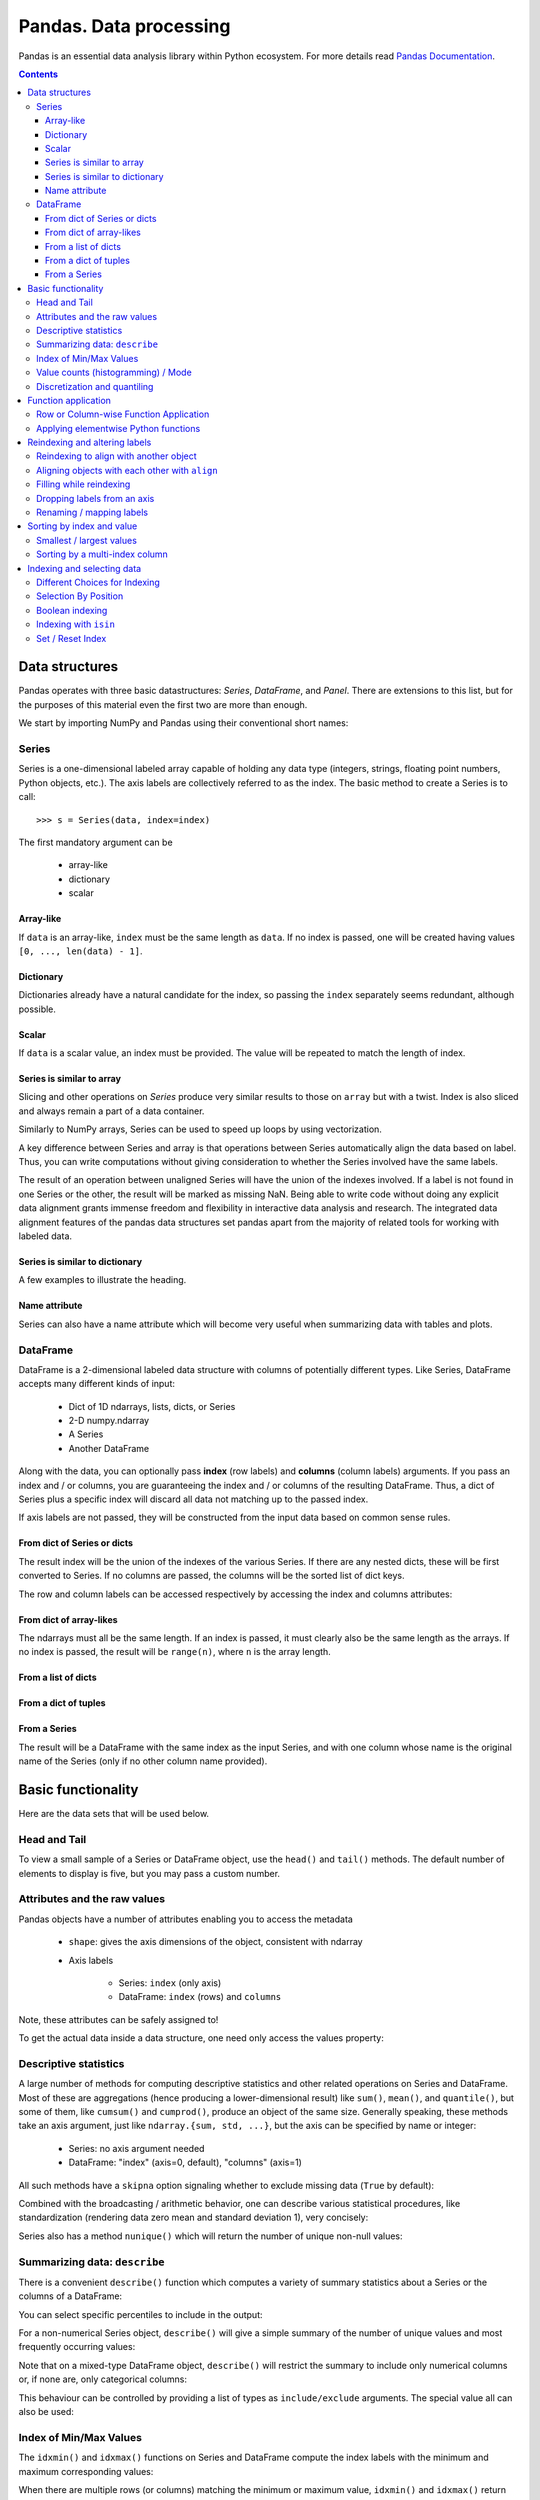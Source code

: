 =======================
Pandas. Data processing
=======================

Pandas is an essential data analysis library within Python ecosystem. For more details read `Pandas Documentation <http://pandas.pydata.org/>`_.

.. contents::

Data structures
---------------

Pandas operates with three basic datastructures: `Series`, `DataFrame`, and `Panel`. There are extensions to this list, but for the purposes of this material even the first two are more than enough.

We start by importing NumPy and Pandas using their conventional short names:

.. ipython::

	In [1]: import numpy as np

	In [2]: import pandas as pd

	In [3]: randn = np.random.rand # To shorten notation in the code that follows


Series
~~~~~~

Series is a one-dimensional labeled array capable of holding any data type (integers, strings, floating point numbers, Python objects, etc.). The axis labels are collectively referred to as the index. The basic method to create a Series is to call::

	>>> s = Series(data, index=index)

The first mandatory argument can be

	- array-like
	- dictionary
	- scalar

Array-like
^^^^^^^^^^

If ``data`` is an array-like, ``index`` must be the same length as ``data``. If no index is passed, one will be created having values ``[0, ..., len(data) - 1]``.

.. ipython::

	In [8]: s = pd.Series(randn(5), index=['a', 'b', 'c', 'd', 'e'])

	In [9]: s
	Out[9]: 
	a   -1.237684
	b    0.619159
	c   -0.198496
	d    1.398684
	e   -0.641900
	dtype: float6

	In [10]: s.index
	Out[10]: Index(['a', 'b', 'c', 'd', 'e'], dtype='object')

	In [11]: pd.Series(randn(5))
	Out[11]: 
	0    0.338276
	1    0.017430
	2   -0.129383
	3    0.675684
	4    0.944181
	dtype: float6

Dictionary
^^^^^^^^^^

Dictionaries already have a natural candidate for the index, so passing the ``index`` separately seems redundant, although possible.

.. ipython::

	In [12]: d = {'a' : 0., 'b' : 1., 'c' : 2.}

	In [13]: pd.Series(d)
	Out[13]: 
	a    0
	b    1
	c    2
	dtype: float64

	In [14]: pd.Series(d, index=['b', 'c', 'd', 'a'])
	Out[14]: 
	b     1
	c     2
	d   NaN
	a     0
	dtype: float6

Scalar
^^^^^^

If ``data`` is a scalar value, an index must be provided. The value will be repeated to match the length of index.

.. ipython::

	In [15]: pd.Series(5., index=['a', 'b', 'c', 'd', 'e'])
	Out[15]: 
	a    5
	b    5
	c    5
	d    5
	e    5
	dtype: float6

Series is similar to array
^^^^^^^^^^^^^^^^^^^^^^^^^^

Slicing and other operations on `Series` produce very similar results to those on ``array`` but with a twist. Index is also sliced and always remain a part of a data container.

.. ipython::

	In [16]: s[0]
	Out[16]: -1.2376835654566896

	In [17]: s[:3]
	Out[17]: 
	a   -1.237684
	b    0.619159
	c   -0.198496
	dtype: float64

	In [18]: s[s > s.median()]
	Out[18]: 
	b    0.619159
	d    1.398684
	dtype: float64

	In [19]: s[[4, 3, 1]]
	Out[19]: 
	e   -0.641900
	d    1.398684
	b    0.619159
	dtype: float64

Similarly to NumPy arrays, Series can be used to speed up loops by using vectorization.

.. ipython::

	In [26]: s + s
	Out[26]: 
	a    -2.475367
	b     1.238319
	c    -0.396993
	d     2.797368
	e    24.000000
	dtype: float64

	In [27]: s * 2
	Out[27]: 
	a    -2.475367
	b     1.238319
	c    -0.396993
	d     2.797368
	e    24.000000
	dtype: float6

	In [20]: np.exp(s)
	Out[20]: 
	a    0.290055
	b    1.857366
	c    0.819963
	d    4.049866
	e    0.526291
	dtype: float6

A key difference between Series and array is that operations between Series automatically align the data based on label. Thus, you can write computations without giving consideration to whether the Series involved have the same labels.

.. ipython::

	In [28]: s[1:] + s[:-1]
	Out[28]: 
	a         NaN
	b    1.238319
	c   -0.396993
	d    2.797368
	e         NaN
	dtype: float6

The result of an operation between unaligned Series will have the union of the indexes involved. If a label is not found in one Series or the other, the result will be marked as missing NaN. Being able to write code without doing any explicit data alignment grants immense freedom and flexibility in interactive data analysis and research. The integrated data alignment features of the pandas data structures set pandas apart from the majority of related tools for working with labeled data.

Series is similar to dictionary
^^^^^^^^^^^^^^^^^^^^^^^^^^^^^^^

A few examples to illustrate the heading.

.. ipython::

	In [21]: s['a']
	Out[21]: -1.2376835654566896

	In [22]: s['e'] = 12.

	In [23]: s
	Out[23]: 
	a    -1.237684
	b     0.619159
	c    -0.198496
	d     1.398684
	e    12.000000
	dtype: float64

	In [24]: 'e' in s
	Out[24]: True

	In [25]: 'f' in s
	Out[25]: Fals

Name attribute
^^^^^^^^^^^^^^

Series can also have a name attribute which will become very useful when summarizing data with tables and plots.

.. ipython::

	In [29]: s = pd.Series(np.random.randn(5), name='random series')

	In [30]: s
	Out[30]: 
	0    0.930582
	1   -1.769931
	2   -0.408553
	3    2.649618
	4    1.060224
	Name: random series, dtype: float64

	In [31]: s.name
	Out[31]: 'random series

DataFrame
~~~~~~~~~

DataFrame is a 2-dimensional labeled data structure with columns of potentially different types. Like Series, DataFrame accepts many different kinds of input:

	- Dict of 1D ndarrays, lists, dicts, or Series
	- 2-D numpy.ndarray
	- A Series
	- Another DataFrame

Along with the data, you can optionally pass **index** (row labels) and **columns** (column labels) arguments. If you pass an index and / or columns, you are guaranteeing the index and / or columns of the resulting DataFrame. Thus, a dict of Series plus a specific index will discard all data not matching up to the passed index.

If axis labels are not passed, they will be constructed from the input data based on common sense rules.

From dict of Series or dicts
^^^^^^^^^^^^^^^^^^^^^^^^^^^^

The result index will be the union of the indexes of the various Series. If there are any nested dicts, these will be first converted to Series. If no columns are passed, the columns will be the sorted list of dict keys.

.. ipython::

	In [38]: d = {'one' : pd.Series([1., 2., 3.], index=['a', 'b', 'c']),
	   ....:      'two' : pd.Series([1., 2., 3., 4.], index=['a', 'b', 'c', 'd'])}

	In [40]: df = pd.DataFrame(d)

	In [41]: df
	Out[41]: 
	   one  two
	a    1    1
	b    2    2
	c    3    3
	d  NaN    4

	In [42]: pd.DataFrame(d, index=['d', 'b', 'a'])
	Out[42]: 
	   one  two
	d  NaN    4
	b    2    2
	a    1    1

	In [43]: pd.DataFrame(d, index=['d', 'b', 'a'], columns=['two', 'three'])
	Out[43]: 
	   two three
	d    4   NaN
	b    2   NaN
	a    1   NaN

The row and column labels can be accessed respectively by accessing the index and columns attributes:

.. ipython::

	In [44]: df.index
	Out[44]: Index(['a', 'b', 'c', 'd'], dtype='object')

	In [45]: df.columns
	Out[45]: Index(['one', 'two'], dtype='object'

From dict of array-likes
^^^^^^^^^^^^^^^^^^^^^^^^

The ndarrays must all be the same length. If an index is passed, it must clearly also be the same length as the arrays. If no index is passed, the result will be ``range(n)``, where ``n`` is the array length.

.. ipython::

	In [46]: d = {'one' : [1., 2., 3., 4.], 'two' : [4., 3., 2., 1.]}

	In [47]: pd.DataFrame(d)
	Out[47]: 
	   one  two
	0    1    4
	1    2    3
	2    3    2
	3    4    1

	In [48]: pd.DataFrame(d, index=['a', 'b', 'c', 'd'])
	Out[48]: 
	   one  two
	a    1    4
	b    2    3
	c    3    2
	d    4    1

From a list of dicts
^^^^^^^^^^^^^^^^^^^^

.. ipython::

	In [49]: data2 = [{'a': 1, 'b': 2}, {'a': 5, 'b': 10, 'c': 20}]

	In [50]: pd.DataFrame(data2)
	Out[50]: 
	   a   b   c
	0  1   2 NaN
	1  5  10  20

	In [51]: pd.DataFrame(data2, index=['first', 'second'])
	Out[51]: 
	        a   b   c
	first   1   2 NaN
	second  5  10  20

	In [52]: pd.DataFrame(data2, columns=['a', 'b'])
	Out[52]: 
	   a   b
	0  1   2
	1  5  10

From a dict of tuples
^^^^^^^^^^^^^^^^^^^^^

.. ipython::

	In [53]: pd.DataFrame({('a', 'b'): {('A', 'B'): 1, ('A', 'C'): 2},
	   ....:               ('a', 'a'): {('A', 'C'): 3, ('A', 'B'): 4},
	   ....:               ('a', 'c'): {('A', 'B'): 5, ('A', 'C'): 6},
	   ....:               ('b', 'a'): {('A', 'C'): 7, ('A', 'B'): 8},
	   ....:               ('b', 'b'): {('A', 'D'): 9, ('A', 'B'): 10}})
	Out[53]: 
	      a           b    
	      a   b   c   a   b
	A B   4   1   5   8  10
	  C   3   2   6   7 NaN
	  D NaN NaN NaN NaN   9

From a Series
^^^^^^^^^^^^^

The result will be a DataFrame with the same index as the input Series, and with one column whose name is the original name of the Series (only if no other column name provided).


Basic functionality
-------------------

Here are the data sets that will be used below.

.. ipython::

	In [58]: index = pd.date_range('1/1/2000', periods=8)

	In [59]: s = pd.Series(np.random.randn(5), index=['a', 'b', 'c', 'd', 'e'])

	In [60]: df = pd.DataFrame(np.random.randn(8, 3), index=index,
	   ....:                   columns=['A', 'B', 'C'])


Head and Tail
~~~~~~~~~~~~~

To view a small sample of a Series or DataFrame object, use the ``head()`` and ``tail()`` methods. The default number of elements to display is five, but you may pass a custom number.

.. ipython::

	In [61]: long_series = pd.Series(np.random.randn(1000))

	In [62]: long_series.head()
	Out[62]: 
	0   -0.755628
	1    0.256718
	2   -0.400233
	3   -0.901375
	4    1.419292
	dtype: float64

	In [63]: long_series.tail(3)
	Out[63]: 
	997    1.568994
	998   -0.021591
	999    0.401315
	dtype: float64

Attributes and the raw values
~~~~~~~~~~~~~~~~~~~~~~~~~~~~~

Pandas objects have a number of attributes enabling you to access the metadata

	- ``shape``: gives the axis dimensions of the object, consistent with ndarray
	- Axis labels

		- Series: ``index`` (only axis)
		- DataFrame: ``index`` (rows) and ``columns``

Note, these attributes can be safely assigned to!

.. ipython::

	In [64]: df[:2]
	Out[64]: 
	                   A         B         C
	2000-01-01 -0.720869 -1.625032  1.217513
	2000-01-02 -0.159141 -0.130845 -0.349405

	In [65]: df.columns = [x.lower() for x in df.columns]

	In [66]: df
	Out[66]: 
	                   a         b         c
	2000-01-01 -0.720869 -1.625032  1.217513
	2000-01-02 -0.159141 -0.130845 -0.349405
	2000-01-03  0.178766  0.955791 -0.026645
	2000-01-04  0.251469 -1.224634 -2.068661
	2000-01-05 -0.367191  0.339624  0.740954
	2000-01-06 -1.094821  1.220938  1.040498
	2000-01-07 -1.253747 -0.215979  0.633734
	2000-01-08  0.531562  0.599597 -0.278515

To get the actual data inside a data structure, one need only access the values property:

.. ipython::

	In [67]: s.values
	Out[67]: array([ 1.60809988,  0.89314247, -0.41259431, -0.51164044,  0.63815301])

	In [68]: df.values
	Out[68]: 
	array([[-0.72086916, -1.62503155,  1.21751252],
	       [-0.1591411 , -0.13084532, -0.34940464],
	       [ 0.17876557,  0.95579106, -0.02664479],
	       [ 0.25146863, -1.22463399, -2.06866112],
	       [-0.36719088,  0.33962437,  0.74095404],
	       [-1.09482136,  1.22093767,  1.04049764],
	       [-1.25374681, -0.21597943,  0.63373357],
	       [ 0.53156235,  0.599597  , -0.2785151 ]])

Descriptive statistics
~~~~~~~~~~~~~~~~~~~~~~

A large number of methods for computing descriptive statistics and other related operations on Series and DataFrame. Most of these are aggregations (hence producing a lower-dimensional result) like ``sum()``, ``mean()``, and ``quantile()``, but some of them, like ``cumsum()`` and ``cumprod()``, produce an object of the same size. Generally speaking, these methods take an axis argument, just like ``ndarray.{sum, std, ...}``, but the axis can be specified by name or integer:

	- Series: no axis argument needed
	- DataFrame: "index" (axis=0, default), "columns" (axis=1)

.. ipython::

	In [70]: df = pd.DataFrame({'one' : pd.Series(np.random.randn(3), index=['a', 'b', 'c']),
	   ....:                    'two' : pd.Series(np.random.randn(4), index=['a', 'b', 'c', 'd']),
	   ....:                    'three' : pd.Series(np.random.randn(3), index=['b', 'c', 'd'])})

	In [71]: df.mean(0)
	Out[71]: 
	one      0.902130
	three   -0.581931
	two     -0.077073
	dtype: float64

	In [72]: df.mean(1)
	Out[72]: 
	a    0.564020
	b    0.703984
	c   -0.303257
	d   -0.838956
	dtype: float64

All such methods have a ``skipna`` option signaling whether to exclude missing data (``True`` by default):

.. ipython::

	In [73]: df.sum(0, skipna=False)
	Out[73]: 
	one          NaN
	three        NaN
	two     -0.30829
	dtype: float64

	In [74]: df.sum(axis=1, skipna=True)
	Out[74]: 
	a    1.128039
	b    2.111951
	c   -0.909770
	d   -1.677912
	dtype: float64

Combined with the broadcasting / arithmetic behavior, one can describe various statistical procedures, like standardization (rendering data zero mean and standard deviation 1), very concisely:

.. ipython::

	In [75]: ts_stand = (df - df.mean()) / df.std()

	In [76]: ts_stand.std()
	Out[76]: 
	one      1
	three    1
	two      1
	dtype: float6

	In [81]: xs_stand = df.sub(df.mean(1), axis=0).div(df.std(1), axis=0)

	In [82]: xs_stand.std(1)
	Out[82]: 
	a    1
	b    1
	c    1
	d    1
	dtype: float64

Series also has a method ``nunique()`` which will return the number of unique non-null values:

.. ipython::

	In [83]: series = pd.Series(np.random.randn(500))

	In [84]: series[20:500] = np.nan

	In [85]: series[10:20] = 5

	In [86]: series.nunique()
	Out[86]: 11

Summarizing data: ``describe``
~~~~~~~~~~~~~~~~~~~~~~~~~~~~~~

There is a convenient ``describe()`` function which computes a variety of summary statistics about a Series or the columns of a DataFrame:

.. ipython::

	In [87]: series = pd.Series(np.random.randn(1000))

	In [88]: series[::2] = np.nan

	In [89]: series.describe()
	Out[89]: 
	count    500.000000
	mean       0.075883
	std        0.995142
	min       -3.239942
	25%       -0.596217
	50%        0.068842
	75%        0.745957
	max        2.891859
	dtype: float64

	In [90]: frame = pd.DataFrame(np.random.randn(1000, 5),
	   ....:                      columns=['a', 'b', 'c', 'd', 'e'])

	In [91]: frame.ix[::2] = np.nan

	In [92]: frame.describe()
	Out[92]: 
	                a           b           c           d           e
	count  500.000000  500.000000  500.000000  500.000000  500.000000
	mean     0.013695   -0.016458   -0.001245    0.030559    0.025056
	std      0.976916    0.977952    0.986296    1.012748    0.938989
	min     -3.546203   -3.006170   -2.632051   -2.667590   -3.176698
	25%     -0.648926   -0.673880   -0.651576   -0.599431   -0.629356
	50%      0.019921   -0.066348    0.064648    0.019820    0.030337
	75%      0.660501    0.608011    0.623423    0.731639    0.668216
	max      3.071626    2.897954    2.955093    3.423565    2.466419

You can select specific percentiles to include in the output:

.. ipython::

	In [93]: series.describe(percentiles=[.05, .25, .75, .95])
	Out[93]: 
	count    500.000000
	mean       0.075883
	std        0.995142
	min       -3.239942
	5%        -1.502234
	25%       -0.596217
	50%        0.068842
	75%        0.745957
	95%        1.743120
	max        2.891859
	dtype: float64

For a non-numerical Series object, ``describe()`` will give a simple summary of the number of unique values and most frequently occurring values:

.. ipython::

	In [94]: s = pd.Series(['a', 'a', 'b', 'b', 'a', 'a', np.nan, 'c', 'd', 'a'])

	In [95]: s.describe()
	Out[95]: 
	count     9
	unique    4
	top       a
	freq      5
	dtype: object

Note that on a mixed-type DataFrame object, ``describe()`` will restrict the summary to include only numerical columns or, if none are, only categorical columns:

.. ipython::

	In [96]: frame = pd.DataFrame({'a': ['Yes', 'Yes', 'No', 'No'], 'b': range(4)})

	In [97]: frame.describe()
	Out[97]: 
	              b
	count  4.000000
	mean   1.500000
	std    1.290994
	min    0.000000
	25%    0.750000
	50%    1.500000
	75%    2.250000
	max    3.000000


This behaviour can be controlled by providing a list of types as ``include/exclude`` arguments. The special value all can also be used:

.. ipython::

	In [98]: frame.describe(include=['object'])
	Out[98]: 
	         a
	count    4
	unique   2
	top     No
	freq     2

	In [99]: frame.describe(include=['number'])
	Out[99]: 
	              b
	count  4.000000
	mean   1.500000
	std    1.290994
	min    0.000000
	25%    0.750000
	50%    1.500000
	75%    2.250000
	max    3.000000

	In [100]: frame.describe(include='all')
	Out[100]: 
	          a         b
	count     4  4.000000
	unique    2       NaN
	top      No       NaN
	freq      2       NaN
	mean    NaN  1.500000
	std     NaN  1.290994
	min     NaN  0.000000
	25%     NaN  0.750000
	50%     NaN  1.500000
	75%     NaN  2.250000
	max     NaN  3.000000

Index of Min/Max Values
~~~~~~~~~~~~~~~~~~~~~~~

The ``idxmin()`` and ``idxmax()`` functions on Series and DataFrame compute the index labels with the minimum and maximum corresponding values:

.. ipython::

	In [101]: s1 = pd.Series(np.random.randn(5))

	In [102]: s1
	Out[102]: 
	0   -0.285582
	1    0.561600
	2   -0.698818
	3    1.895033
	4    0.696276
	dtype: float64

	In [103]: s1.idxmin(), s1.idxmax()
	Out[103]: (2, 3)

	In [104]: df1 = pd.DataFrame(np.random.randn(5,3), columns=['A','B','C'])

	In [105]: df1
	Out[105]: 
	          A         B         C
	0 -0.260848  0.829572 -1.228782
	1 -0.133263  0.057332 -1.198091
	2  0.373924 -1.851239 -1.063831
	3  0.203525 -0.203526 -0.050572
	4  1.039559  1.380611  0.976727

	In [106]: df1.idxmin(axis=0)
	Out[106]: 
	A    0
	B    2
	C    0
	dtype: int64

	In [107]: df1.idxmin(axis=1)
	Out[107]: 
	0    C
	1    C
	2    B
	3    B
	4    C
	dtype: object

When there are multiple rows (or columns) matching the minimum or maximum value, ``idxmin()`` and ``idxmax()`` return the first matching index:

.. ipython::

	In [108]: df3 = pd.DataFrame([2, 1, 1, 3, np.nan], columns=['A'], index=list('edcba'))

	In [109]: df3
	Out[109]: 
	    A
	e   2
	d   1
	c   1
	b   3
	a NaN

	In [110]: df3['A'].idxmin()
	Out[110]: 'd'

Value counts (histogramming) / Mode
~~~~~~~~~~~~~~~~~~~~~~~~~~~~~~~~~~~

The ``value_counts()`` Series method and top-level function computes a histogram of a 1D array of values.

.. ipython::

	In [111]: data = np.random.randint(0, 7, size=50)

	In [112]: data
	Out[112]: 
	array([1, 5, 5, 2, 4, 0, 4, 1, 2, 5, 0, 4, 2, 5, 3, 5, 6, 3, 0, 4, 4, 4, 6,
	       0, 1, 6, 5, 4, 0, 1, 5, 0, 6, 1, 4, 2, 5, 4, 6, 3, 1, 1, 4, 4, 4, 0,
	       1, 0, 4, 6])

	In [113]: s = pd.Series(data)

	In [114]: s.value_counts()
	Out[114]: 
	4    13
	5     8
	1     8
	0     8
	6     6
	2     4
	3     3
	dtype: int64

Similarly, you can get the most frequently occurring value(s) (the mode) of the values in a Series or DataFrame:

.. ipython::

	In [115]: s5 = pd.Series([1, 1, 3, 3, 3, 5, 5, 7, 7, 7])

	In [116]: s5.mode()
	Out[116]: 
	0    3
	1    7
	dtype: int64

	In [117]: df5 = pd.DataFrame({'A': np.random.randint(0, 7, size=50),
	   .....:                     'B': np.random.randint(-10, 15, size=50)})

	In [118]: df5.mode()
	Out[118]: 
	    A   B
	0   0 -10
	1 NaN   2
	2 NaN  11

Discretization and quantiling
~~~~~~~~~~~~~~~~~~~~~~~~~~~~~

Continuous values can be discretized using the ``cut()`` (bins based on values) and ``qcut()`` (bins based on sample quantiles) functions:

.. ipython::

	In [119]: arr = np.random.randn(20)

	In [120]: factor = pd.cut(arr, 4)

	In [121]: factor
	Out[121]: 
	[(-0.543, 0.42], (0.42, 1.383], (-0.543, 0.42], (-0.543, 0.42], (-0.543, 0.42], ..., (-0.543, 0.42], (-0.543, 0.42], (-0.543, 0.42], (0.42, 1.383], (0.42, 1.383]]
	Length: 20
	Categories (4, object): [(-2.474, -1.507] < (-1.507, -0.543] < (-0.543, 0.42] < (0.42, 1.383]]

	In [122]: factor = pd.cut(arr, [-5, -1, 0, 1, 5])

	In [123]: factor
	Out[123]: 
	[(-1, 0], (0, 1], (-1, 0], (-1, 0], (-1, 0], ..., (0, 1], (0, 1], (0, 1], (1, 5], (1, 5]]
	Length: 20
	Categories (4, object): [(-5, -1] < (-1, 0] < (0, 1] < (1, 5]]

``qcut()`` computes sample quantiles. For example, we could slice up some normally distributed data into equal-size quartiles like so:

.. ipython::

	In [125]: factor = pd.qcut(arr, [0, .25, .5, .75, 1])

	In [126]: factor
	Out[126]: 
	[[-1.672, -0.553], [-1.672, -0.553], (-0.0296, 0.509], (-0.553, -0.0296], [-1.672, -0.553], ..., (-0.553, -0.0296], [-1.672, -0.553], (0.509, 1.591], (-0.553, -0.0296], (0.509, 1.591]]
	Length: 30
	Categories (4, object): [[-1.672, -0.553] < (-0.553, -0.0296] < (-0.0296, 0.509] < (0.509, 1.591]]

	In [127]: pd.value_counts(factor)
	Out[127]: 
	(0.509, 1.591]       8
	[-1.672, -0.553]     8
	(-0.0296, 0.509]     7
	(-0.553, -0.0296]    7
	dtype: int64

We can also pass infinite values to define the bins:

.. ipython::

	In [128]: arr = np.random.randn(20)

	In [129]: factor = pd.cut(arr, [-np.inf, 0, np.inf])

	In [130]: factor
	Out[130]: 
	[(0, inf], (-inf, 0], (-inf, 0], (0, inf], (-inf, 0], ..., (-inf, 0], (-inf, 0], (-inf, 0], (0, inf], (-inf, 0]]
	Length: 20
	Categories (2, object): [(-inf, 0] < (0, inf]]


Function application
--------------------

Row or Column-wise Function Application
~~~~~~~~~~~~~~~~~~~~~~~~~~~~~~~~~~~~~~~

Arbitrary functions can be applied along the axes of a DataFrame using the ``apply()`` method, which, like the descriptive statistics methods, take an optional axis argument:

.. ipython::

	In [5]: df = pd.DataFrame({'one' : pd.Series(np.random.randn(3), index=['a', 'b', 'c']),
	   ...: 'two' : pd.Series(np.random.randn(4), index=['a', 'b', 'c', 'd']),
	   ...: 'three' : pd.Series(np.random.randn(3), index=['b', 'c', 'd'])})

	In [6]: df
	Out[6]: 
	        one     three       two
	a  1.589450       NaN  1.117724
	b -0.252391  0.511787 -0.580168
	c -0.098049  2.785835  1.347622
	d       NaN -0.752325 -0.198108

	In [7]: df.apply(np.mean)
	Out[7]: 
	one      0.413003
	three    0.848432
	two      0.421768
	dtype: float64

	In [8]: df.apply(np.mean, axis=1)
	Out[8]: 
	a    1.353587
	b   -0.106924
	c    1.345136
	d   -0.475217
	dtype: float64

	In [9]: df.apply(lambda x: x.max() - x.min())
	Out[9]: 
	one      1.841841
	three    3.538161
	two      1.927790
	dtype: float64

	In [10]: df.apply(np.cumsum)
	Out[10]: 
	        one     three       two
	a  1.589450       NaN  1.117724
	b  1.337058  0.511787  0.537556
	c  1.239009  3.297623  1.885178
	d       NaN  2.545297  1.687070

Depending on the return type of the function passed to ``apply()``, the result will either be of lower dimension or the same dimension.

``apply()`` combined with some cleverness can be used to answer many questions about a data set. For example, suppose we wanted to extract the date where the maximum value for each column occurred:

.. ipython::

	In [11]: tsdf = pd.DataFrame(np.random.randn(1000, 3), columns=['A', 'B', 'C'],
	   ....: index=pd.date_range('1/1/2000', periods=1000))

	In [12]: tsdf.apply(lambda x: x.idxmax())
	Out[12]: 
	A   2000-03-10
	B   2002-06-26
	C   2001-12-03
	dtype: datetime64[ns]

You may also pass additional arguments and keyword arguments to the ``apply()`` method. For instance, consider the following function you would like to apply:

.. ipython::

	In [13]: def subtract_and_divide(x, sub, divide=1):
	   ....:     return (x - sub) / divide
	   ....: 

	In [14]: df.apply(subtract_and_divide, args=(5,), divide=3)
	Out[14]: 
	        one     three       two
	a -1.136850       NaN -1.294092
	b -1.750797 -1.496071 -1.860056
	c -1.699350 -0.738055 -1.217459
	d       NaN -1.917442 -1.732703

Another useful feature is the ability to pass Series methods to carry out some Series operation on each column or row:

.. ipython::

	In [19]: tsdf = pd.DataFrame(np.random.randn(10, 3), columns=['A', 'B', 'C'],
	   ....: index=pd.date_range('1/1/2000', periods=10))

	In [21]: tsdf.ix[4:8] = np.nan

	In [23]: tsdf
	Out[23]: 
	                   A         B         C
	2000-01-01 -0.275261 -0.608021  1.300469
	2000-01-02 -1.277576 -2.158026 -1.549583
	2000-01-03 -1.051528 -1.487722 -0.179801
	2000-01-04 -1.306302 -0.098408  0.262244
	2000-01-05       NaN       NaN       NaN
	2000-01-06       NaN       NaN       NaN
	2000-01-07       NaN       NaN       NaN
	2000-01-08       NaN       NaN       NaN
	2000-01-09 -1.704379  1.148818 -2.220629
	2000-01-10 -1.185733 -0.049463 -1.236132

	In [24]: tsdf.apply(pd.Series.interpolate)
	Out[24]: 
	                   A         B         C
	2000-01-01 -0.275261 -0.608021  1.300469
	2000-01-02 -1.277576 -2.158026 -1.549583
	2000-01-03 -1.051528 -1.487722 -0.179801
	2000-01-04 -1.306302 -0.098408  0.262244
	2000-01-05 -1.385917  0.151037 -0.234331
	2000-01-06 -1.465533  0.400482 -0.730905
	2000-01-07 -1.545148  0.649928 -1.227480
	2000-01-08 -1.624764  0.899373 -1.724055
	2000-01-09 -1.704379  1.148818 -2.220629
	2000-01-10 -1.185733 -0.049463 -1.236132

Applying elementwise Python functions
~~~~~~~~~~~~~~~~~~~~~~~~~~~~~~~~~~~~~

Since not all functions can be vectorized (accept NumPy arrays and return another array or value), the methods ``applymap()`` on DataFrame and analogously ``map()`` on Series accept any Python function taking a single value and returning a single value. For example:

.. ipython::

	In [25]: df
	Out[25]: 
	        one     three       two
	a  1.589450       NaN  1.117724
	b -0.252391  0.511787 -0.580168
	c -0.098049  2.785835  1.347622
	d       NaN -0.752325 -0.198108

	In [28]: df['one'].map(lambda x: len(str(x)))
	Out[28]: 
	a    13
	b    15
	c    16
	d     3
	Name: one, dtype: int64

	In [29]: df.applymap(lambda x: len(str(x)))
	Out[29]: 
	   one  three  two
	a   13      3   12
	b   15     14   15
	c   16     13   13
	d    3     14   15

Reindexing and altering labels
------------------------------

``reindex()`` is the fundamental data alignment method in pandas. It is used to implement nearly all other features relying on label-alignment functionality. To reindex means to conform the data to match a given set of labels along a particular axis. This accomplishes several things:

	- Reorders the existing data to match a new set of labels
	- Inserts missing value (NA) markers in label locations where no data for that label existed
	- If specified, fill data for missing labels using logic (highly relevant to working with time series data)

Here is a simple example:

.. ipython::

	In [30]: s = pd.Series(np.random.randn(5), index=['a', 'b', 'c', 'd', 'e'])

	In [31]: s.reindex(['e', 'b', 'f', 'd'])
	Out[31]: 
	e   -0.056929
	b   -0.747146
	f         NaN
	d   -0.049556
	dtype: float64

With a DataFrame, you can simultaneously reindex the index and columns:

.. ipython::

	In [32]: df
	Out[32]: 
	        one     three       two
	a  1.589450       NaN  1.117724
	b -0.252391  0.511787 -0.580168
	c -0.098049  2.785835  1.347622
	d       NaN -0.752325 -0.198108

	In [33]: df.reindex(index=['c', 'f', 'b'], columns=['three', 'two', 'one'])
	Out[33]: 
	      three       two       one
	c  2.785835  1.347622 -0.098049
	f       NaN       NaN       NaN
	b  0.511787 -0.580168 -0.252391

Reindexing to align with another object
~~~~~~~~~~~~~~~~~~~~~~~~~~~~~~~~~~~~~~~

You may wish to take an object and reindex its axes to be labeled the same as another object.

.. ipython::

	In [36]: df.reindex_like(df.ix[:2, 2:])
	Out[36]: 
	        two
	a  1.117724
	b -0.580168

Aligning objects with each other with ``align``
~~~~~~~~~~~~~~~~~~~~~~~~~~~~~~~~~~~~~~~~~~~~~~~

The ``align()`` method is the fastest way to simultaneously align two objects. It supports a ``join`` argument (related to joining and merging):

	- ``join='outer'``: take the union of the indexes (default)
	- ``join='left'``: use the calling object’s index
	- ``join='right'``: use the passed object’s index
	- ``join='inner'``: intersect the indexes

It returns a tuple with both of the reindexed Series:

.. ipython::

	In [37]: s = pd.Series(np.random.randn(5), index=['a', 'b', 'c', 'd', 'e'])

	In [38]: s1 = s[:4]

	In [39]: s2 = s[1:]

	In [40]: s1.align(s2)
	Out[40]: 
	(a    0.776171
	 b   -1.620927
	 c   -0.727979
	 d    1.258058
	 e         NaN
	 dtype: float64, a         NaN
	 b   -1.620927
	 c   -0.727979
	 d    1.258058
	 e    1.393465
	 dtype: float64)

	In [41]: s1.align(s2, join='inner')
	Out[41]: 
	(b   -1.620927
	 c   -0.727979
	 d    1.258058
	 dtype: float64, b   -1.620927
	 c   -0.727979
	 d    1.258058
	 dtype: float64)

	In [42]: s1.align(s2, join='left')
	Out[42]: 
	(a    0.776171
	 b   -1.620927
	 c   -0.727979
	 d    1.258058
	 dtype: float64, a         NaN
	 b   -1.620927
	 c   -0.727979
	 d    1.258058
	 dtype: float64)

For DataFrames, the join method will be applied to both the index and the columns by default:

.. ipython::

	In [43]: df = pd.DataFrame({'one' : pd.Series(np.random.randn(3), index=['a', 'b', 'c']),
	   ....: 'two' : pd.Series(np.random.randn(4), index=['a', 'b', 'c', 'd']),
	   ....: 'three' : pd.Series(np.random.randn(3), index=['b', 'c', 'd'])})

	In [49]: df2 = pd.DataFrame({'two' : pd.Series(np.random.randn(4), index=['a', 'b', 'c', 'e']),
	   ....: 'three' : pd.Series(np.random.randn(4), index=['a', 'b', 'c', 'd'])})

	In [49]: 

	In [50]: df2
	Out[50]: 
	      three       two
	a  1.113726 -0.373518
	b  0.940933  1.097591
	c -1.681262 -0.516124
	d -0.104200       NaN
	e       NaN -1.940613

	In [51]: df.align(df2, join='inner')
	Out[51]: 
	(      three       two
	 a       NaN -0.878554
	 b -1.269023 -1.076222
	 c -0.220628  0.606864
	 d  0.577280  0.762907,       three       two
	 a  1.113726 -0.373518
	 b  0.940933  1.097591
	 c -1.681262 -0.516124
	 d -0.104200       NaN)

You can also pass an axis option to only align on the specified ``axis``:

.. ipython::

	In [52]: df.align(df2, join='inner', axis=0)
	Out[52]: 
	(        one     three       two
	 a -0.355976       NaN -0.878554
	 b -0.235692 -1.269023 -1.076222
	 c  1.413069 -0.220628  0.606864
	 d       NaN  0.577280  0.762907,       three       two
	 a  1.113726 -0.373518
	 b  0.940933  1.097591
	 c -1.681262 -0.516124
	 d -0.104200       NaN)

Filling while reindexing
~~~~~~~~~~~~~~~~~~~~~~~~

``reindex()`` takes an optional parameter method which is a filling method chosen from the following options:

	- pad / ffill: Fill values forward
	- bfill / backfill: Fill values backward
	- nearest: Fill from the nearest index value

These methods require that the indexes are **ordered** increasing or decreasing.

We illustrate these fill methods on a simple Series:

.. ipython::

	In [53]: rng = pd.date_range('1/3/2000', periods=8)

	In [54]: ts = pd.Series(np.random.randn(8), index=rng)

	In [55]: ts2 = ts[[0, 3, 6]]

	In [56]: ts
	Out[56]: 
	2000-01-03   -0.979373
	2000-01-04   -0.371387
	2000-01-05    0.528431
	2000-01-06    0.532542
	2000-01-07    0.163115
	2000-01-08    0.876436
	2000-01-09   -0.786435
	2000-01-10   -0.258264
	Freq: D, dtype: float64

	In [57]: ts2
	Out[57]: 
	2000-01-03   -0.979373
	2000-01-06    0.532542
	2000-01-09   -0.786435
	dtype: float64

	In [58]: ts2.reindex(ts.index)
	Out[58]: 
	2000-01-03   -0.979373
	2000-01-04         NaN
	2000-01-05         NaN
	2000-01-06    0.532542
	2000-01-07         NaN
	2000-01-08         NaN
	2000-01-09   -0.786435
	2000-01-10         NaN
	Freq: D, dtype: float64

	In [59]: ts2.reindex(ts.index, method='ffill')
	Out[59]: 
	2000-01-03   -0.979373
	2000-01-04   -0.979373
	2000-01-05   -0.979373
	2000-01-06    0.532542
	2000-01-07    0.532542
	2000-01-08    0.532542
	2000-01-09   -0.786435
	2000-01-10   -0.786435
	Freq: D, dtype: float64

	In [60]: ts2.reindex(ts.index, method='bfill')
	Out[60]: 
	2000-01-03   -0.979373
	2000-01-04    0.532542
	2000-01-05    0.532542
	2000-01-06    0.532542
	2000-01-07   -0.786435
	2000-01-08   -0.786435
	2000-01-09   -0.786435
	2000-01-10         NaN
	Freq: D, dtype: float64

	In [61]: ts2.reindex(ts.index, method='nearest')
	Out[61]: 
	2000-01-03   -0.979373
	2000-01-04   -0.979373
	2000-01-05    0.532542
	2000-01-06    0.532542
	2000-01-07    0.532542
	2000-01-08   -0.786435
	2000-01-09   -0.786435
	2000-01-10   -0.786435
	Freq: D, dtype: float64

Dropping labels from an axis
~~~~~~~~~~~~~~~~~~~~~~~~~~~~

A method closely related to reindex is the ``drop()`` function. It removes a set of labels from an axis:

.. ipython::

	In [62]: df
	Out[62]: 
	        one     three       two
	a -0.355976       NaN -0.878554
	b -0.235692 -1.269023 -1.076222
	c  1.413069 -0.220628  0.606864
	d       NaN  0.577280  0.762907

	In [63]: df.drop(['a', 'd'], axis=0)
	Out[63]: 
	        one     three       two
	b -0.235692 -1.269023 -1.076222
	c  1.413069 -0.220628  0.606864

	In [64]: df.drop(['one'], axis=1)
	Out[64]: 
	      three       two
	a       NaN -0.878554
	b -1.269023 -1.076222
	c -0.220628  0.606864
	d  0.577280  0.762907

Renaming / mapping labels
~~~~~~~~~~~~~~~~~~~~~~~~~

The ``rename()`` method allows you to relabel an axis based on some mapping (a dict or Series) or an arbitrary function.

.. ipython::

	In [65]: s
	Out[65]: 
	a    0.776171
	b   -1.620927
	c   -0.727979
	d    1.258058
	e    1.393465
	dtype: float64

	In [66]: s.rename(str.upper)
	Out[66]: 
	A    0.776171
	B   -1.620927
	C   -0.727979
	D    1.258058
	E    1.393465
	dtype: float64

If you pass a function, it must return a value when called with any of the labels (and must produce a set of unique values). But if you pass a dict or Series, it need only contain a subset of the labels as keys:

.. ipython::

	In [67]: df.rename(columns={'one' : 'foo', 'two' : 'bar'},
	   ....: index={'a' : 'apple', 'b' : 'banana', 'd' : 'durian'})
	Out[67]: 
	             foo     three       bar
	apple  -0.355976       NaN -0.878554
	banana -0.235692 -1.269023 -1.076222
	c       1.413069 -0.220628  0.606864
	durian       NaN  0.577280  0.762907

The ``rename()`` method also provides an ``inplace`` named parameter that is by default False and copies the underlying data. Pass ``inplace=True`` to rename the data in place.

Sorting by index and value
--------------------------

There are two obvious kinds of sorting that you may be interested in: sorting by label and sorting by actual values. The primary method for sorting axis labels (indexes) across data structures is the ``sort_index()`` method.

.. ipython::

	In [68]: unsorted_df = df.reindex(index=['a', 'd', 'c', 'b'],
	   ....: columns=['three', 'two', 'one'])

	In [69]: unsorted_df.sort_index()
	Out[69]: 
	      three       two       one
	a       NaN -0.878554 -0.355976
	b -1.269023 -1.076222 -0.235692
	c -0.220628  0.606864  1.413069
	d  0.577280  0.762907       NaN

	In [70]: unsorted_df.sort_index(ascending=False)
	Out[70]: 
	      three       two       one
	d  0.577280  0.762907       NaN
	c -0.220628  0.606864  1.413069
	b -1.269023 -1.076222 -0.235692
	a       NaN -0.878554 -0.355976

	In [71]: unsorted_df.sort_index(axis=1)
	Out[71]: 
	        one     three       two
	a -0.355976       NaN -0.878554
	d       NaN  0.577280  0.762907
	c  1.413069 -0.220628  0.606864
	b -0.235692 -1.269023 -1.076222

``DataFrame.sort_index()`` can accept an optional ``by`` argument for ``axis=0`` which will use an arbitrary vector or a column name of the DataFrame to determine the sort order:

.. ipython::

	In [72]: df1 = pd.DataFrame({'one':[2,1,1,1],'two':[1,3,2,4],'three':[5,4,3,2]})

	In [73]: df1.sort_index(by='two')
	Out[73]: 
	   one  three  two
	0    2      5    1
	2    1      3    2
	1    1      4    3
	3    1      2    4

The by argument can take a list of column names, e.g.:

.. ipython::

	In [74]: df1[['one', 'two', 'three']].sort_index(by=['one','two'])
	Out[74]: 
	   one  two  three
	2    1    2      3
	1    1    3      4
	3    1    4      2
	0    2    1      5

Smallest / largest values
~~~~~~~~~~~~~~~~~~~~~~~~~

Series has the ``nsmallest()`` and ``nlargest()`` methods which return the smallest or largest n values. For a large Series this can be much faster than sorting the entire Series and calling ``head(n)`` on the result.

.. ipython::

	In [77]: s = pd.Series(np.random.permutation(10))

	In [78]: s
	Out[78]: 
	0    5
	1    2
	2    0
	3    9
	4    6
	5    3
	6    8
	7    1
	8    4
	9    7
	dtype: int64

	In [79]: s.order()
	Out[79]: 
	2    0
	7    1
	1    2
	5    3
	8    4
	0    5
	4    6
	9    7
	6    8
	3    9
	dtype: int64

	In [80]: s.nsmallest(3)
	Out[80]: 
	2    0
	7    1
	1    2
	dtype: int64

	In [81]: s.nlargest(3)
	Out[81]: 
	3    9
	6    8
	9    7
	dtype: int64

Sorting by a multi-index column
~~~~~~~~~~~~~~~~~~~~~~~~~~~~~~~

You must be explicit about sorting when the column is a multi-index, and fully specify all levels to ``by``.

.. ipython::

	In [83]: df1.columns = pd.MultiIndex.from_tuples([('a','one'),('a','two'),('b','three')])

	In [84]: df1.sort_index(by=('a','two'))
	Out[84]: 
	    a         b
	  one two three
	3   1   2     4
	2   1   3     2
	1   1   4     3
	0   2   5     1


Indexing and selecting data
---------------------------

Different Choices for Indexing
~~~~~~~~~~~~~~~~~~~~~~~~~~~~~~

Pandas supports three types of multi-axis indexing.

	- ``.loc`` is primarily label based, but may also be used with a boolean array. ``.loc`` will raise ``KeyError`` when the items are not found. Allowed inputs are:

		- A single label, e.g. ``5`` or ``'a'``, (note that ``5`` is interpreted as a `label` of the index. This use is not an integer position along the index)
		- A list or array of labels ``['a', 'b', 'c']``
		- A slice object with labels ``'a':'f'``, (note that contrary to usual python slices, both the start and the stop are included!)
		- A boolean array

	- ``.iloc`` is primarily integer position based (from ``0`` to ``length-1`` of the axis), but may also be used with a boolean array. ``.iloc`` will raise ``IndexError`` if a requested indexer is out-of-bounds, except slice indexers which allow out-of-bounds indexing. Allowed inputs are:

		- An integer e.g. ``5``
		- A list or array of integers ``[4, 3, 0]``
		- A slice object with ints ``1:7``
		- A boolean array

	- ``.ix`` supports mixed integer and label based access. It is primarily label based, but will fall back to integer positional access unless the corresponding axis is of integer type. ``.ix`` is the most general and will support any of the inputs in ``.loc`` and ``.iloc``. ``.ix`` also supports floating point label schemes. ``.ix`` is exceptionally useful when dealing with mixed positional and label based hierachical indexes.

	However, when an axis is integer based, ONLY label based access and not positional access is supported. Thus, in such cases, it's usually better to be explicit and use ``.iloc`` or ``.loc``.

Selection By Position
~~~~~~~~~~~~~~~~~~~~~

A few basic examples:

.. ipython::

	In [98]: s1 = pd.Series(np.random.randn(5),index=list(range(0,10,2)))

	In [99]: s1
	Out[99]: 
	0   -0.293996
	2    0.231253
	4    0.058106
	6    0.168732
	8    0.680887
	dtype: float64

	In [100]: s1.iloc[:3]
	Out[100]: 
	0   -0.293996
	2    0.231253
	4    0.058106
	dtype: float64

	In [101]: s1.iloc[3]
	Out[101]: 0.16873213597476788

	In [102]: s1.iloc[:3] = 0

	In [103]: s1
	Out[103]: 
	0    0.000000
	2    0.000000
	4    0.000000
	6    0.168732
	8    0.680887
	dtype: float64

With a DataFrame:

.. ipython::

	In [105]: df1 = pd.DataFrame(np.random.randn(6,4),
	   .....:                    index=list(range(0,12,2)),
	   .....:                    columns=list(range(0,8,2)))

	In [106]: df1
	Out[106]: 
	           0         2         4         6
	0   0.343019  0.015635  0.524095 -1.430981
	2   0.099939  1.960517 -0.809863 -0.241903
	4  -0.696110 -2.077300 -0.135080 -0.376708
	6   0.618550 -0.706869  0.667799  0.805739
	8  -0.181700  1.035451 -0.498299  0.905128
	10 -0.257736  1.314887  0.793187  1.430031

	In [107]: df1.iloc[:3]
	Out[107]: 
	          0         2         4         6
	0  0.343019  0.015635  0.524095 -1.430981
	2  0.099939  1.960517 -0.809863 -0.241903
	4 -0.696110 -2.077300 -0.135080 -0.376708

	In [108]: df1.iloc[1:5, 2:4]
	Out[108]: 
	          4         6
	2 -0.809863 -0.241903
	4 -0.135080 -0.376708
	6  0.667799  0.805739
	8 -0.498299  0.905128

	In [109]: df1.iloc[[1, 3, 5], [1, 3]]
	Out[109]: 
	           2         6
	2   1.960517 -0.241903
	6  -0.706869  0.805739
	10  1.314887  1.430031

	In [110]: df1.iloc[1:3, :]
	Out[110]: 
	          0         2         4         6
	2  0.099939  1.960517 -0.809863 -0.241903
	4 -0.696110 -2.077300 -0.135080 -0.376708

	In [111]: df1.iloc[:, 1:3]
	Out[111]: 
	           2         4
	0   0.015635  0.524095
	2   1.960517 -0.809863
	4  -2.077300 -0.135080
	6  -0.706869  0.667799
	8   1.035451 -0.498299
	10  1.314887  0.793187

	In [112]: df1.iloc[1, 1]
	Out[112]: 1.9605165206385684

	In [113]: df1.iloc[1]
	Out[113]: 
	0    0.099939
	2    1.960517
	4   -0.809863
	6   -0.241903
	Name: 2, dtype: float64

Boolean indexing
~~~~~~~~~~~~~~~~

Another common operation is the use of boolean vectors to filter the data. The operators are: ``|`` for ``or``, ``&`` for ``and``, and ``~`` for ``not``. These must be grouped by using parentheses.

Using a boolean vector to index a Series works exactly as in a numpy ndarray:

.. ipython::

	In [114]: s = pd.Series(range(-3, 4))

	In [115]: s
	Out[115]: 
	0   -3
	1   -2
	2   -1
	3    0
	4    1
	5    2
	6    3
	dtype: int64

	In [116]: s[s > 0]
	Out[116]: 
	4    1
	5    2
	6    3
	dtype: int64

	In [117]: s[(s < -1) | (s > 0.5)]
	Out[117]: 
	0   -3
	1   -2
	4    1
	5    2
	6    3
	dtype: int64

	In [118]: s[~(s < 0)]
	Out[118]: 
	3    0
	4    1
	5    2
	6    3
	dtype: int64

You may select rows from a DataFrame using a boolean vector the same length as the DataFrame's index (for example, something derived from one of the columns of the DataFrame):

.. ipython::

	In [122]: df = pd.DataFrame({'a' : ['one', 'one', 'two', 'three', 'two', 'one', 'six'],
	   .....:                    'b' : ['x', 'y', 'y', 'x', 'y', 'x', 'x'],
	   .....:                    'c' : np.random.randn(7)})

	In [123]: df
	Out[123]: 
	       a  b         c
	0    one  x  0.717041
	1    one  y -0.296828
	2    two  y -0.377718
	3  three  x -0.353044
	4    two  y -1.156507
	5    one  x -0.777970
	6    six  x  0.437026

	In [124]: df[df['c'] > 0]
	Out[124]: 
	     a  b         c
	0  one  x  0.717041
	6  six  x  0.437026

	In [125]: criterion = df['a'].map(lambda x: x.startswith('t'))

	In [128]: df[criterion]
	Out[128]: 
	       a  b         c
	2    two  y -0.377718
	3  three  x -0.353044
	4    two  y -1.156507

	In [129]: df[criterion & (df['b'] == 'x')]
	Out[129]: 
	       a  b         c
	3  three  x -0.353044

	In [130]: df.loc[criterion & (df['b'] == 'x'), 'b':'c']
	Out[130]: 
	   b         c
	3  x -0.353044

Indexing with ``isin``
~~~~~~~~~~~~~~~~~~~~~~

Consider the ``isin`` method of Series, which returns a boolean vector that is true wherever the Series elements exist in the passed list. This allows you to select rows where one or more columns have values you want:

.. ipython::

	In [131]: s = pd.Series(np.arange(5), index=np.arange(5)[::-1])

	In [132]: s
	Out[132]: 
	4    0
	3    1
	2    2
	1    3
	0    4
	dtype: int64

	In [133]: s.isin([2, 4, 6])
	Out[133]: 
	4    False
	3    False
	2     True
	1    False
	0     True
	dtype: bool

	In [134]: s[s.isin([2, 4, 6])]
	Out[134]: 
	2    2
	0    4
	dtype: int64

The same method is available for ``Index`` objects and is useful for the cases when you don't know which of the sought labels are in fact present:

.. ipython::

	In [135]: s[s.index.isin([2, 4, 6])]
	Out[135]: 
	4    0
	2    2
	dtype: int64

	In [136]: s[[2, 4, 6]]
	Out[136]: 
	2     2
	4     0
	6   NaN
	dtype: float64

In addition to that, ``MultiIndex`` allows selecting a separate level to use in the membership check:

.. ipython::

	In [138]: s_mi = pd.Series(np.arange(6),
	   .....: index=pd.MultiIndex.from_product([[0, 1], ['a', 'b', 'c']]))

	In [139]: s_mi
	Out[139]: 
	0  a    0
	   b    1
	   c    2
	1  a    3
	   b    4
	   c    5
	dtype: int64

	In [140]: s_mi.iloc[s_mi.index.isin([(1, 'a'), (2, 'b'), (0, 'c')])]
	Out[140]: 
	0  c    2
	1  a    3
	dtype: int64

	In [141]: s_mi.iloc[s_mi.index.isin(['a', 'c', 'e'], level=1)]
	Out[141]: 
	0  a    0
	   c    2
	1  a    3
	   c    5
	dtype: int64

DataFrame also has an ``isin`` method. When calling ``isin``, pass a set of values as either an array or dict. If values is an array, ``isin`` returns a DataFrame of booleans that is the same shape as the original DataFrame, with True wherever the element is in the sequence of values.

.. ipython::

	In [143]: df = pd.DataFrame({'vals': [1, 2, 3, 4], 'ids': ['a', 'b', 'f', 'n'],
	   .....: 'ids2': ['a', 'n', 'c', 'n']})

	In [146]: df
	Out[146]: 
	  ids ids2  vals
	0   a    a     1
	1   b    n     2
	2   f    c     3
	3   n    n     4

	In [144]: df.isin(['a', 'b', 1, 3])
	Out[144]: 
	     ids   ids2   vals
	0   True   True   True
	1   True  False  False
	2  False  False   True
	3  False  False  False

	In [145]: df.isin({'ids': ['a', 'b'], 'vals': [1, 3]})
	Out[145]: 
	     ids   ids2   vals
	0   True  False   True
	1   True  False  False
	2  False  False   True
	3  False  False  False

Set / Reset Index
~~~~~~~~~~~~~~~~~

DataFrame has a ``set_index`` method which takes a column name (for a regular ``Index``) or a list of column names (for a ``MultiIndex``), to create a new, indexed DataFrame:

.. ipython::

	In [153]: data = pd.DataFrame({'a' : ['bar', 'bar', 'foo', 'foo'],
	   .....:                      'b' : ['one', 'two', 'one', 'two'],
	   .....:                      'c' : ['z', 'y', 'x', 'w'],
	   .....:                      'd' : range(1, 5)})

	In [154]: data
	Out[154]: 
	     a    b  c  d
	0  bar  one  z  1
	1  bar  two  y  2
	2  foo  one  x  3
	3  foo  two  w  4

	In [156]: data.set_index('c')
	Out[156]: 
	     a    b  d
	c             
	z  bar  one  1
	y  bar  two  2
	x  foo  one  3
	w  foo  two  4

	In [157]: data.set_index(['a', 'b'])
	Out[157]: 
	         c  d
	a   b        
	bar one  z  1
	    two  y  2
	foo one  x  3
	    two  w  4

	In [158]: data.set_index(['a', 'b'], inplace=True)

``reset_index`` is the inverse operation to ``set_index``.

.. ipython::

	In [160]: data.reset_index()
	Out[160]: 
	     a    b  c  d
	0  bar  one  z  1
	1  bar  two  y  2
	2  foo  one  x  3
	3  foo  two  w  4

	In [161]: data.reset_index(level='a')
	Out[161]: 
	       a  c  d
	b             
	one  bar  z  1
	two  bar  y  2
	one  foo  x  3
	two  foo  w  4

.. todo:: Complete **Pandas** section
